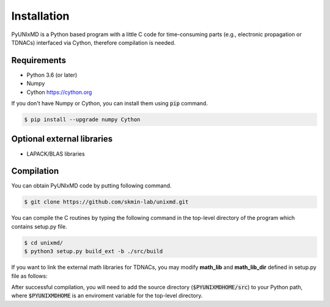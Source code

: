 ==============================
Installation
==============================

PyUNIxMD is a Python based program with a little C code for time-consuming parts
(e.g., electronic propagation or TDNACs) interfaced via Cython, therefore compilation is needed.

Requirements
^^^^^^^^^^^^^^^^^^^^^^^^^^^^^^

-  Python 3.6 (or later)

-  Numpy

-  Cython https://cython.org

If you don't have Numpy or Cython, you can install them using :code:`pip` command.

.. code-block:: bash

   $ pip install --upgrade numpy Cython

Optional external libraries
^^^^^^^^^^^^^^^^^^^^^^^^^^^^^^

-  LAPACK/BLAS libraries

Compilation
^^^^^^^^^^^^^^^^^^^^^^^^^^^^^^

You can obtain PyUNIxMD code by putting following command.

.. code-block:: bash

   $ git clone https://github.com/skmin-lab/unixmd.git

You can compile the C routines by typing the following
command in the top-level directory of the program which contains setup.py file.

.. code-block:: bash

   $ cd unixmd/
   $ python3 setup.py build_ext -b ./src/build

If you want to link the external math libraries for TDNACs, you may modify **math_lib** and **math_lib_dir**
defined in setup.py file as follows:

.. code-block:: python
   :linenos:

   from distutils.core import setup
   from distutils.extension import Extension
   from Cython.Distutils import build_ext

   import sys
   import numpy as np

   # Selects which math libraries to be used; Available options: None, lapack
   math_lib = "lapack"

   # Directories including the math libraries
   math_lib_dir = "/my_disk/my_name/lapack/"

   ...

After successful compilation, you will need to add the source directory (:code:`$PYUNIXMDHOME/src`) to your Python path,
where :code:`$PYUNIXMDHOME` is an enviroment variable for the top-level directory.
